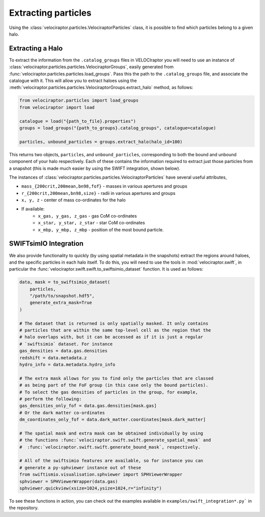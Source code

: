 Extracting particles
====================

Using the :class:`velociraptor.particles.VelociraptorParticles` class, it is
possible to find which particles belong to a given halo.

Extracting a Halo
-----------------

To extract the information from the ``.catalog_groups`` files in VELOCIraptor
you will need to use an instance of
:class:`velociraptor.particles.particles.VelociraptorGroups`, easily
generated from :func:`velociraptor.particles.particles.load_groups`. Pass
this the path to the ``.catalog_groups`` file, and associate the catalogue
with it. This will allow you to extract haloes using the
:meth:`velociraptor.particles.particles.VelociraptorGroups.extract_halo`
method, as follows:

.. code-block:: python

   from velociraptor.particles import load_groups
   from velociraptor import load

   catalogue = load("{path_to_file}.properties")
   groups = load_groups("{path_to_groups}.catalog_groups", catalogue=catalogue)

   particles, unbound_particles = groups.extract_halo(halo_id=100)


This returns two objects, ``particles``, and ``unbound_particles``,
corresponding to both the bound and unbound component of your halo
respectively. Each of these contains the information required to extract just
those particles from a snapshot (this is made much easier by using the SWIFT
integration, shown below).

The instances of
:class:`velociraptor.particles.particles.VelociraptorParticles` have several
useful attributes,

+ ``mass_{200crit,200mean,bn98,fof}`` - masses in various apertures and groups
+ ``r_{200crit,200mean,bn98,size}`` - radii in various apertures and groups
+ ``x, y, z`` - center of mass co-ordinates for the halo
+ If available:
   - ``x_gas, y_gas, z_gas`` - gas CoM co-ordinates
   - ``x_star, y_star, z_star`` - star CoM co-ordinates
   - ``x_mbp, y_mbp, z_mbp`` - position of the most bound particle.


SWIFTsimIO Integration
----------------------

We also provide functionality to quickly (by using spatial metadata in the
snapshots) extract the regions around haloes, and the specific particles in
each halo itself. To do this, you will need to use the tools in
:mod:`velociraptor.swift`, in particular the
:func:`velociraptor.swift.swift.to_swiftsimio_dataset` function. It is used as
follows:

.. code-block:: python

   data, mask = to_swiftsimio_dataset(
       particles,
       "/path/to/snapshot.hdf5",
       generate_extra_mask=True
   )

   # The dataset that is returned is only spatially masked. It only contains
   # particles that are within the same top-level cell as the region that the
   # halo overlaps with, but it can be accessed as if it is just a regular
   # `swiftsimio` dataset. For instance
   gas_densities = data.gas.densities
   redshift = data.metadata.z
   hydro_info = data.metadata.hydro_info

   # The extra mask allows for you to find only the particles that are classed
   # as being part of the FoF group (in this case only the bound particles).
   # To select the gas densities of particles in the group, for example,
   # perform the following:
   gas_densities_only_fof = data.gas.densities[mask.gas]
   # Or the dark matter co-ordinates
   dm_coordinates_only_fof = data.dark_matter.coordinates[mask.dark_matter]

   # The spatial mask and extra mask can be obtained individually by using
   # the functions :func:`velociraptor.swift.swift.generate_spatial_mask` and
   #  :func:`velociraptor.swift.swift.generate_bound_mask`, respectively.

   # All of the swiftsimio features are available, so for instance you can
   # generate a py-sphviewer instance out of these
   from swiftismio.visualisation.sphviewer import SPHViewerWrapper
   sphviewer = SPHViewerWrapper(data.gas)
   sphviewer.quickview(xsize=1024,ysize=1024,r="infinity")


To see these functions in action, you can check out the examples available in
``examples/swift_integration*.py``` in the repository.
